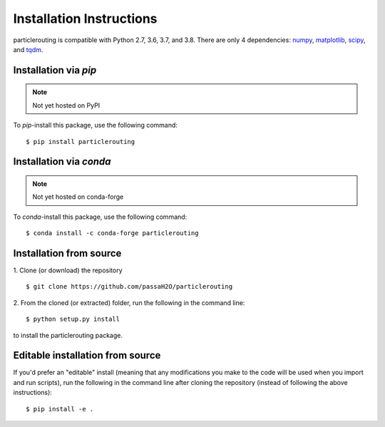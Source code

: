 .. _install:

=========================
Installation Instructions
=========================

particlerouting is compatible with Python 2.7, 3.6, 3.7, and 3.8. There are only 4 dependencies: `numpy <https://numpy.org/install/>`_, `matplotlib <https://matplotlib.org/3.2.2/users/installing.html>`_, `scipy <https://scipy.org/install.html>`_, and `tqdm <https://pypi.org/project/tqdm/>`_.

Installation via `pip`
----------------------
.. note:: Not yet hosted on PyPI

To `pip`-install this package, use the following command:
::

    $ pip install particlerouting


Installation via `conda`
------------------------
.. note:: Not yet hosted on conda-forge

To `conda`-install this package, use the following command:
::

    $ conda install -c conda-forge particlerouting


Installation from source
------------------------
1. Clone (or download) the repository
::

   $ git clone https://github.com/passaH2O/particlerouting

2. From the cloned (or extracted) folder, run the following in the command line:
::

   $ python setup.py install

to install the particlerouting package.


Editable installation from source
---------------------------------
If you'd prefer an "editable" install (meaning that any modifications you make to the code will be used when you import and run scripts), run the following in the command line after cloning the repository (instead of following the above instructions):
::

   $ pip install -e .
